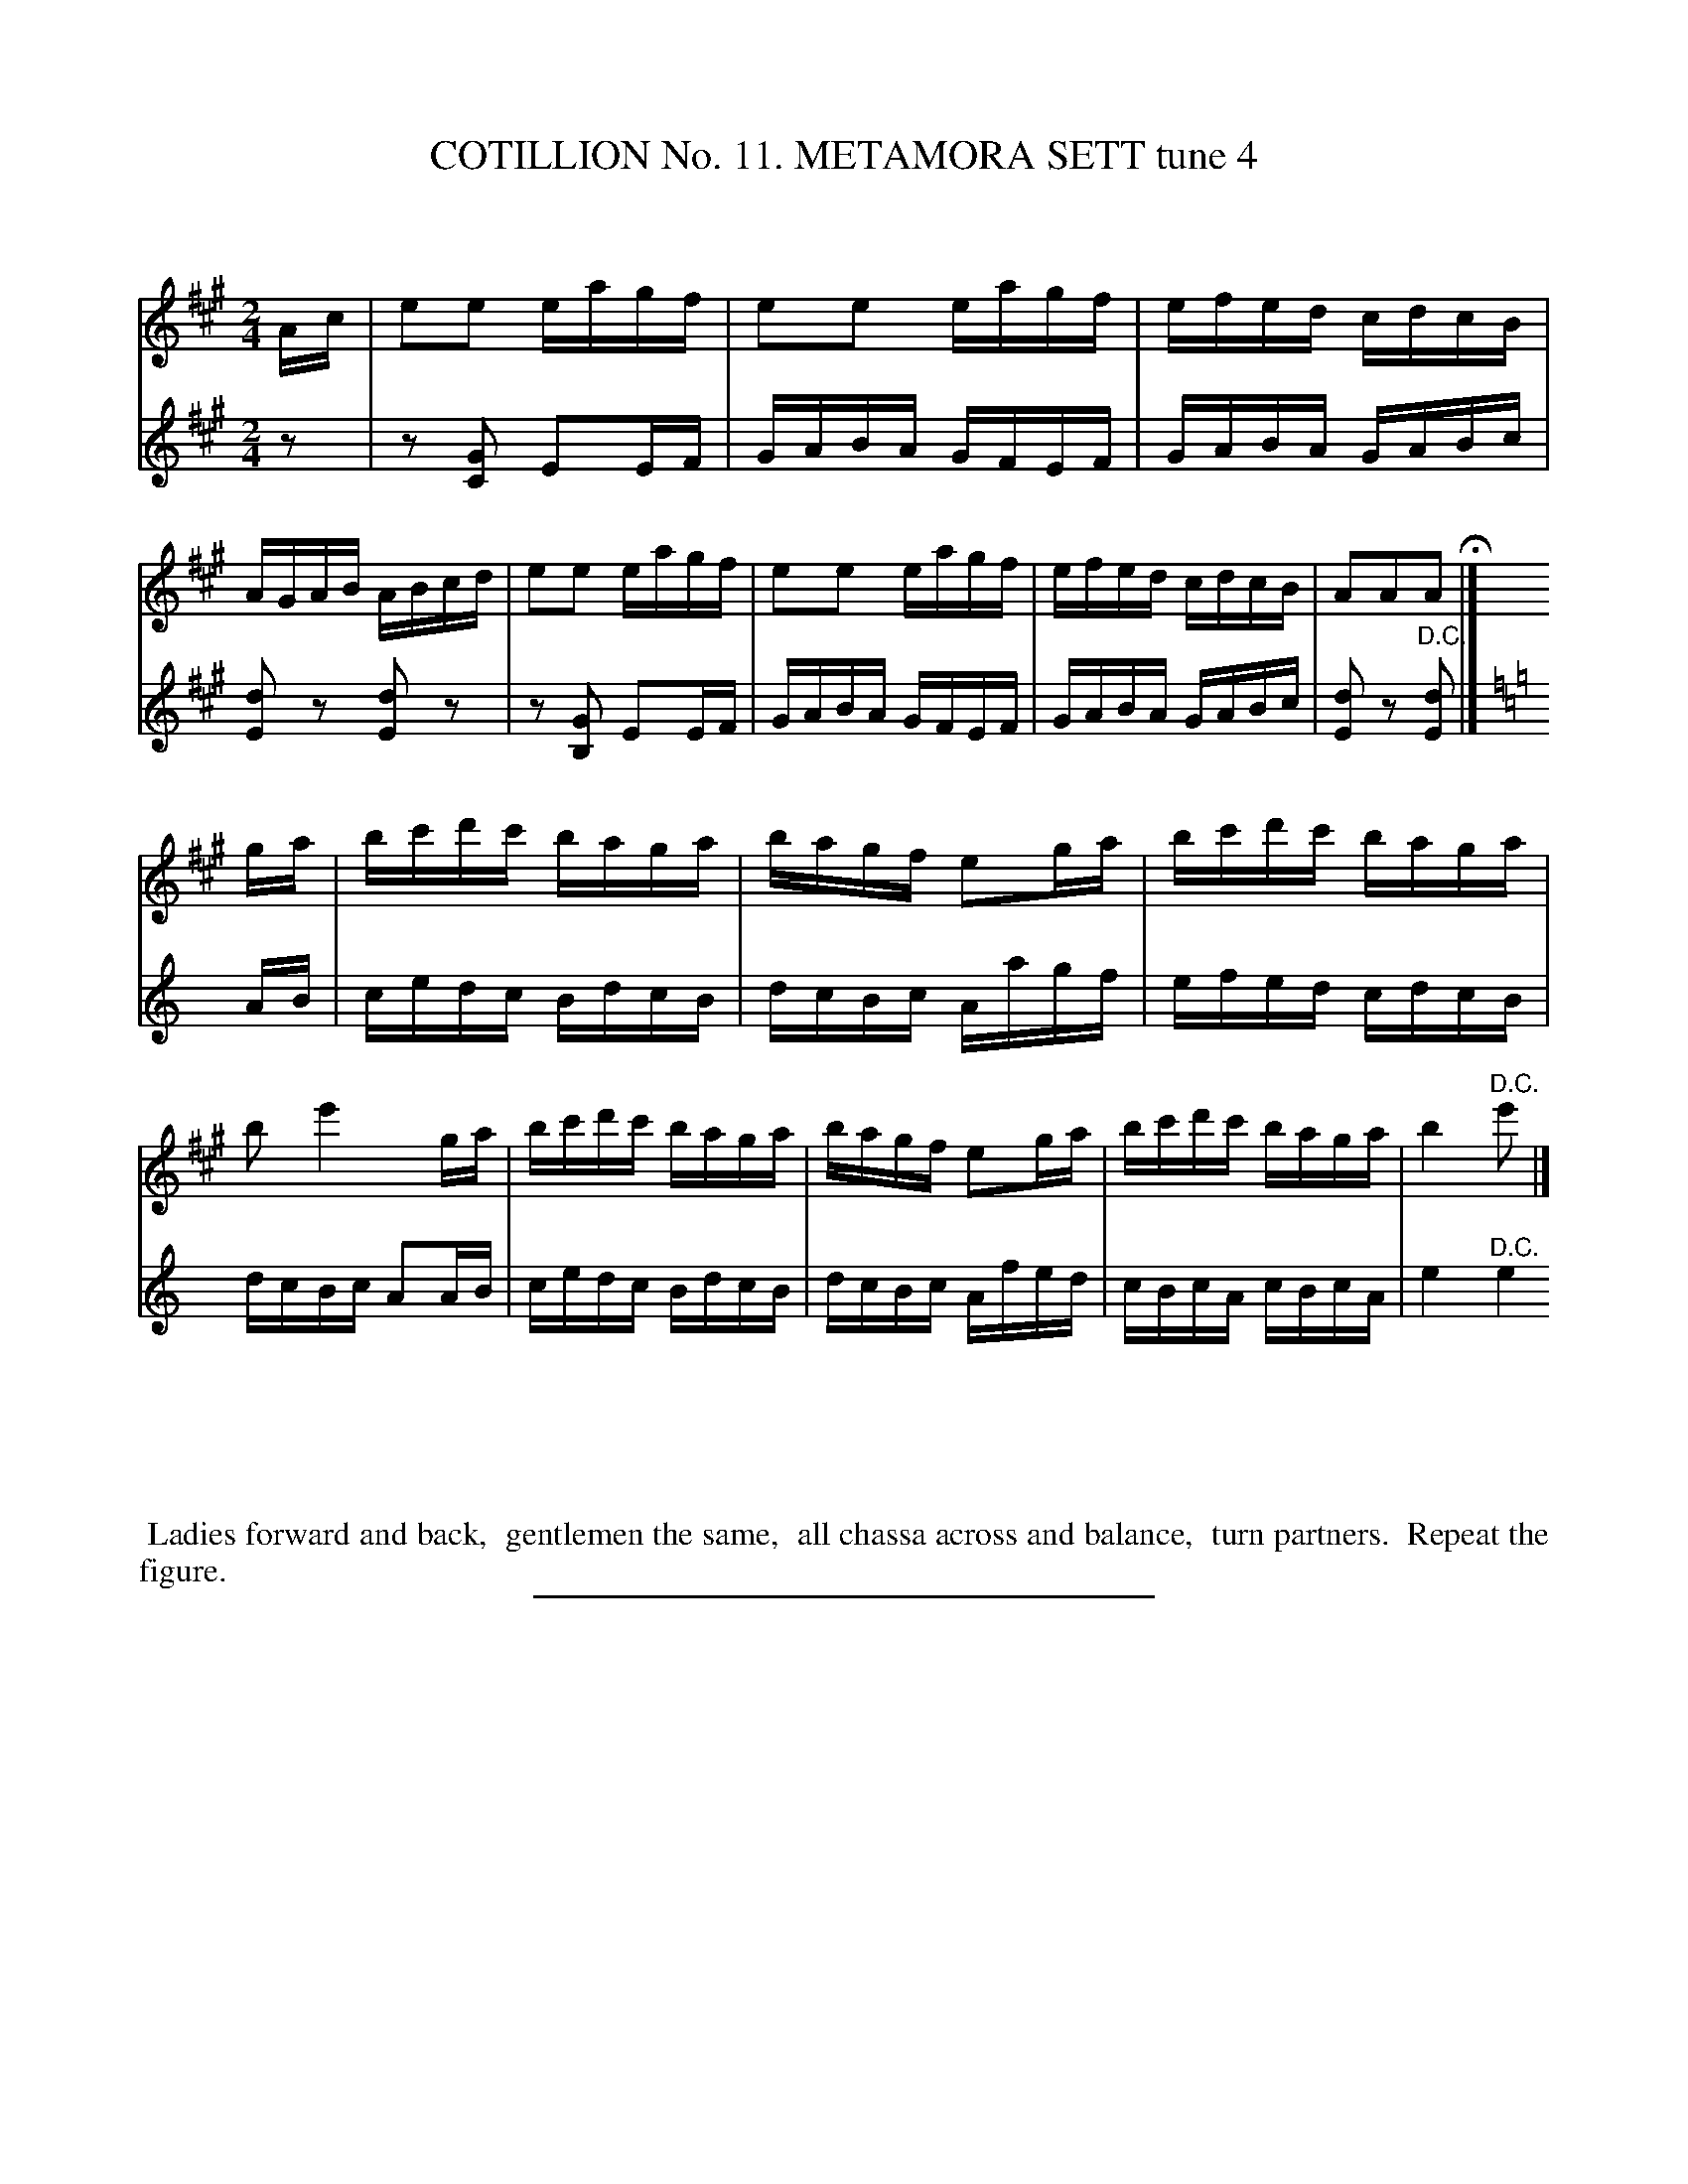 X: 30991
T: COTILLION No. 11. METAMORA SETT tune 4
C:
%R: reel
N: This is version 1, for ABC software that doesn't understand voice overlays.
B: Elias Howe "The Musician's Companion" Part 3 1844 p.99 #1
S: http://imslp.org/wiki/The_Musician's_Companion_(Howe,_Elias)
Z: 2015 John Chambers <jc:trillian.mit.edu>
M: 2/4
L: 1/16
K: A
% - - - - - - - - - - - - - - - - - - - - - - - - - - - - -
P:
Ac |\
e2e2 eagf | e2e2 eagf | efed cdcB | AGAB ABcd |\
e2e2 eagf | e2e2 eagf | efed cdcB | A2A2A2 H|]
P:
[V:1 staves=2]ga |\
bc'd'c' baga | bagf e2ga | bc'd'c' baga | b2 e'4 ga |\
bc'd'c' baga | bagf e2ga | bc'd'c' baga | b4 "^D.C."e'2 |]
[V:2]z2 |\
z2 [G2C2] E2EF | GABA GFEF | GABA GABc | [d2E2]z2 [d2E2]z2 |\
z2 [G2B,2] E2EF | GABA GFEF | GABA GABc | [d2E2]z2 "^D.C."[d2E2] |]
P:
K: Am
AB |\
cedc BdcB | dcBc Aagf | efed cdcB | dcBc A2AB |\
cedc BdcB | dcBc Afed | cBcA cBcA | e4 "^D.C."e4 |]
% - - - - - - - - - - Dance description - - - - - - - - - -
%%begintext align
%% Ladies forward and back,
%% gentlemen the same,
%% all chassa across and balance,
%% turn partners.
%% Repeat the figure.
%%endtext
% - - - - - - - - - - - - - - - - - - - - - - - - - - - - -
%%sep 1 1 300
